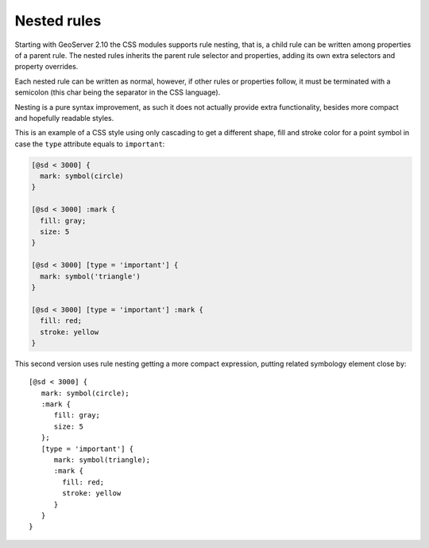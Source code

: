 .. _css_nestedrules:

Nested rules
============


Starting with GeoServer 2.10 the CSS modules supports rule nesting, that is, 
a child rule can be written among properties of a parent rule.
The nested rules inherits the parent rule selector and properties, adding its
own extra selectors and property overrides.

Each nested rule can be written as normal, however, if other rules or properties
follow, it must be terminated with a semicolon (this char being the separator in the CSS language).

Nesting is a pure syntax improvement, as such it does not actually provide extra
functionality, besides more compact and hopefully readable styles.

This is an example of a CSS style using only cascading to get a different shape,
fill and stroke color for a point symbol in case the ``type`` attribute equals to ``important``:

.. code-block:: css

  [@sd < 3000] {
    mark: symbol(circle)
  }
  
  [@sd < 3000] :mark {
    fill: gray;
    size: 5
  }
  
  [@sd < 3000] [type = 'important'] {
    mark: symbol('triangle')
  }
  
  [@sd < 3000] [type = 'important'] :mark {
    fill: red;
    stroke: yellow
  }

This second version uses rule nesting getting a more compact expression, putting related symbology
element close by::

  [@sd < 3000] {
     mark: symbol(circle);
     :mark {
        fill: gray;
        size: 5
     };
     [type = 'important'] {
        mark: symbol(triangle);
        :mark {
          fill: red;
          stroke: yellow
        }
     }
  }

